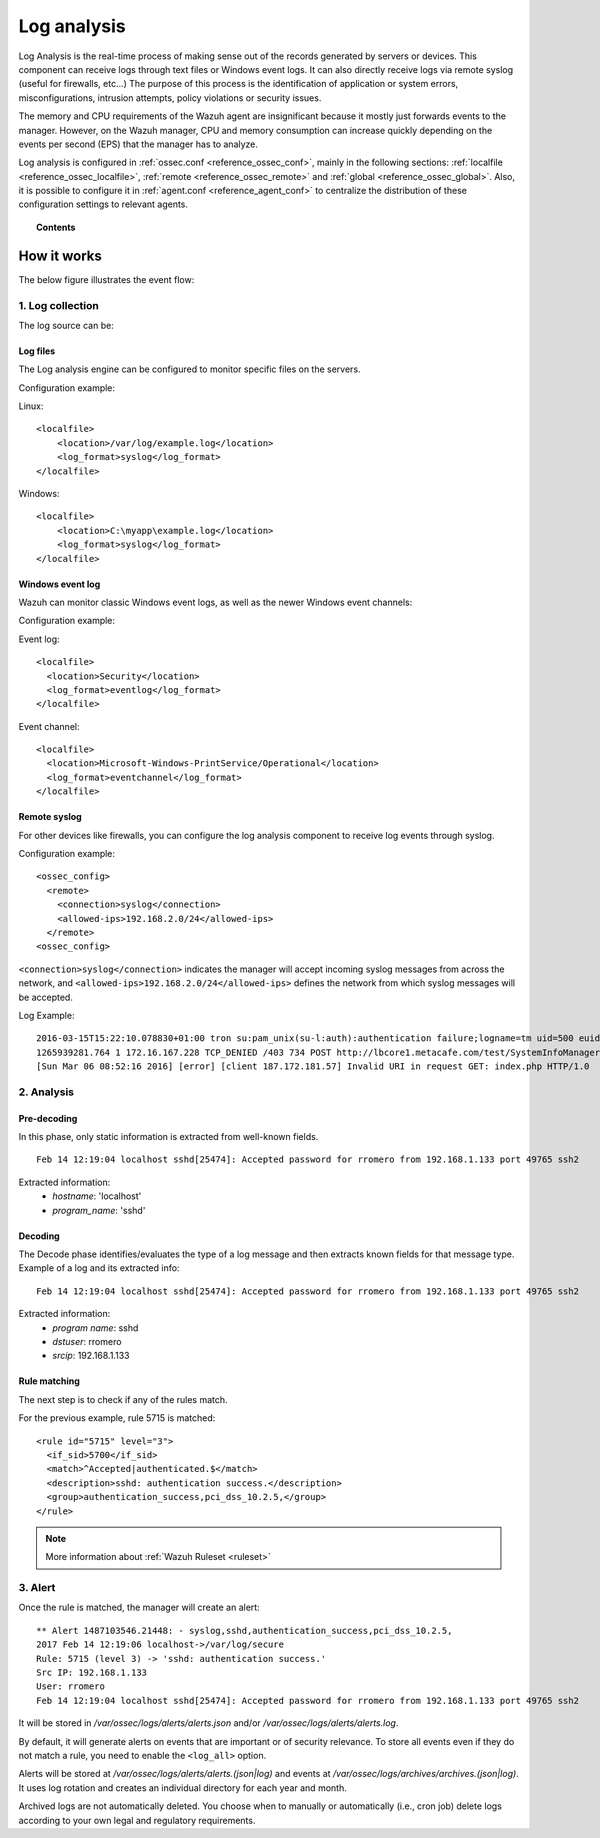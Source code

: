 .. _manual_log_analysis:

Log analysis
================

Log Analysis is the real-time process of making sense out of the records generated by servers or devices. This component can receive logs through text files or Windows event logs.  It can also directly receive logs via remote syslog (useful for firewalls, etc...)
The purpose of this process is the identification of application or system errors, misconfigurations, intrusion attempts, policy violations or security issues.

The memory and CPU requirements of the Wazuh agent are insignificant because it mostly just forwards events to the manager.  However, on the Wazuh manager, CPU and memory consumption can increase quickly depending on the events per second (EPS) that the manager has to analyze.

Log analysis is configured in :ref:`ossec.conf <reference_ossec_conf>`, mainly in the following sections: :ref:`localfile <reference_ossec_localfile>`, :ref:`remote <reference_ossec_remote>` and :ref:`global <reference_ossec_global>`. Also, it is possible to configure it in :ref:`agent.conf <reference_agent_conf>` to centralize the distribution of these configuration settings to relevant agents.


.. topic:: Contents

    .. toctree::
        :maxdepth: 1

        log-analysis-examples
        log-analysis-FAQ

How it works
-------------------------------------

The below figure illustrates the event flow:

.. thumbnail:: ../../../images/manual/log_analysis/log-analysis-flow.png
    :title: Log analysis flow
    :align: center
    :width: 100%

1. Log collection
^^^^^^^^^^^^^^^^^^^^^^^^^^^^^^^^^^^^

The log source can be:

Log files
~~~~~~~~~~~~~~~~~~~~~~~
The Log analysis engine can be configured to monitor specific files on the servers.

Configuration example:

Linux:
::

    <localfile>
        <location>/var/log/example.log</location>
        <log_format>syslog</log_format>
    </localfile>

Windows:
::

    <localfile>
        <location>C:\myapp\example.log</location>
        <log_format>syslog</log_format>
    </localfile>


Windows event log
~~~~~~~~~~~~~~~~~~~~~~~

Wazuh can monitor classic Windows event logs, as well as the newer Windows event channels:

Configuration example:

Event log:
::

  <localfile>
    <location>Security</location>
    <log_format>eventlog</log_format>
  </localfile>

Event channel:
::

  <localfile>
    <location>Microsoft-Windows-PrintService/Operational</location>
    <log_format>eventchannel</log_format>
  </localfile>

Remote syslog
~~~~~~~~~~~~~~~~~~~~~~~

For other devices like firewalls, you can configure the log analysis component to receive log events through syslog.

Configuration example:
::

  <ossec_config>
    <remote>
      <connection>syslog</connection>
      <allowed-ips>192.168.2.0/24</allowed-ips>
    </remote>
  <ossec_config>

``<connection>syslog</connection>`` indicates the manager will accept incoming syslog messages from across the network, and ``<allowed-ips>192.168.2.0/24</allowed-ips>`` defines the network from which syslog messages will be accepted.

Log Example::

  2016-03-15T15:22:10.078830+01:00 tron su:pam_unix(su-l:auth):authentication failure;logname=tm uid=500 euid=0 tty=pts/0 ruser=tm rhost= user=root
  1265939281.764 1 172.16.167.228 TCP_DENIED /403 734 POST http://lbcore1.metacafe.com/test/SystemInfoManager.php - NONE/- text/html
  [Sun Mar 06 08:52:16 2016] [error] [client 187.172.181.57] Invalid URI in request GET: index.php HTTP/1.0

2. Analysis
^^^^^^^^^^^^^^^^^^^^^^^^^^^^^^^^^^^^

Pre-decoding
~~~~~~~~~~~~~~~~~~~~~~~

In this phase, only static information is extracted from well-known fields.

::

  Feb 14 12:19:04 localhost sshd[25474]: Accepted password for rromero from 192.168.1.133 port 49765 ssh2

Extracted information:
  - *hostname*: 'localhost'
  - *program_name*: 'sshd'

Decoding
~~~~~~~~~~~~~~~~~~~~~~~

The Decode phase identifies/evaluates the type of a log message and then extracts known fields for that message type. Example of a log and its extracted info:
::

  Feb 14 12:19:04 localhost sshd[25474]: Accepted password for rromero from 192.168.1.133 port 49765 ssh2

Extracted information:
  - *program name*: sshd
  - *dstuser*: rromero
  - *srcip*: 192.168.1.133

Rule matching
~~~~~~~~~~~~~~~~~~~~~~~

The next step is to check if any of the rules match.

For the previous example, rule 5715 is matched::

  <rule id="5715" level="3">
    <if_sid>5700</if_sid>
    <match>^Accepted|authenticated.$</match>
    <description>sshd: authentication success.</description>
    <group>authentication_success,pci_dss_10.2.5,</group>
  </rule>

.. note::
  More information about :ref:`Wazuh Ruleset <ruleset>`

3. Alert
^^^^^^^^^^^^^^^^^^^^^^^^^^^^^^^^^^^^

Once the rule is matched, the manager will create an alert::

  ** Alert 1487103546.21448: - syslog,sshd,authentication_success,pci_dss_10.2.5,
  2017 Feb 14 12:19:06 localhost->/var/log/secure
  Rule: 5715 (level 3) -> 'sshd: authentication success.'
  Src IP: 192.168.1.133
  User: rromero
  Feb 14 12:19:04 localhost sshd[25474]: Accepted password for rromero from 192.168.1.133 port 49765 ssh2

It will be stored in */var/ossec/logs/alerts/alerts.json* and/or */var/ossec/logs/alerts/alerts.log*.

By default, it will generate alerts on events that are important or of security relevance. To store all events even if they do not match a rule, you need to enable the ``<log_all>`` option.

Alerts will be stored at */var/ossec/logs/alerts/alerts.(json|log)* and events at */var/ossec/logs/archives/archives.(json|log)*. It uses log rotation and creates an individual directory for each year and month.

Archived logs are not automatically deleted.  You choose when to manually or automatically (i.e., cron job) delete logs according to your own legal and regulatory requirements.
